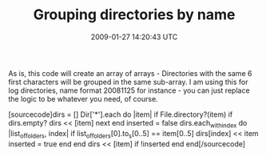 #+TITLE: Grouping directories by name
#+DATE: 2009-01-27 14:20:43 UTC
#+PUBLISHDATE: 2009-01-27
#+DRAFT: t
#+TAGS: untagged
#+DESCRIPTION: As is, this code will create an array of 

As is, this code will create an array of arrays - Directories with the same 6 first characters will be grouped in the same sub-array. I am using this for log directories, name format 20081125 for instance - you can just replace the logic to be whatever you need, of course.

[sourcecode]dirs = []
Dir['*'].each do |item| 
  if File.directory?(item)
    if dirs.empty?
      dirs << [item]
      next
    end
    inserted = false
    dirs.each_with_index do |list_of_folders, index|
      if list_of_folders[0].to_s[0..5] == item[0..5]
        dirs[index] << item
        inserted = true
      end
    end
    dirs << [item] if !inserted
  end
end[/sourcecode]